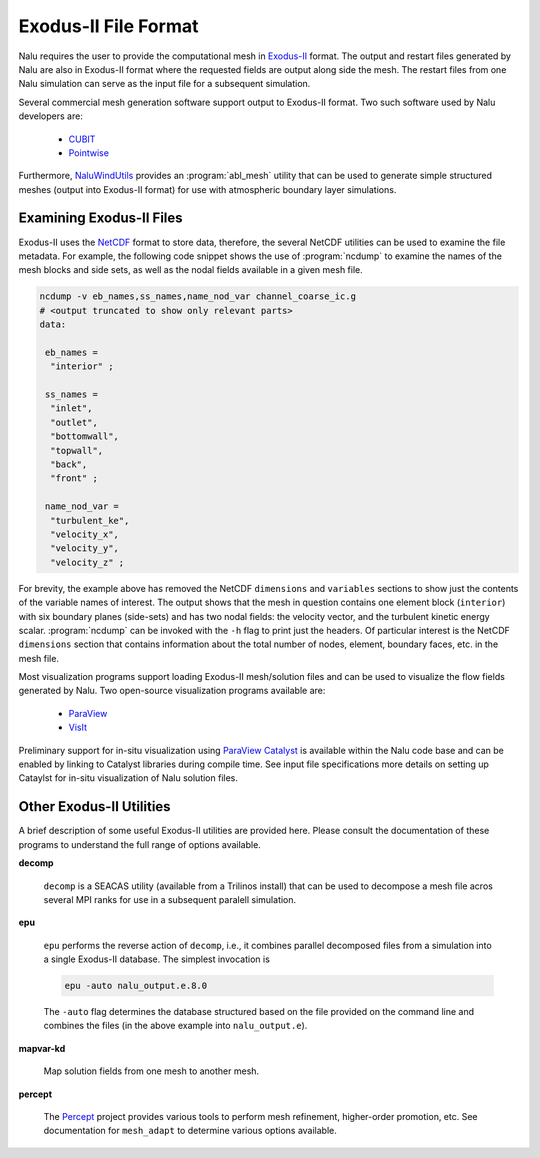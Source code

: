 .. _user_run_exodus_mesh:

Exodus-II File Format
---------------------

Nalu requires the user to provide the computational mesh in `Exodus-II
<http://prod.sandia.gov/techlib/access-control.cgi/1992/922137.pdf>`_ format.
The output and restart files generated by Nalu are also in Exodus-II format
where the requested fields are output along side the mesh. The restart files
from one Nalu simulation can serve as the input file for a subsequent
simulation.

Several commercial mesh generation software support output to Exodus-II format.
Two such software used by Nalu developers are:

  - `CUBIT <https://cubit.sandia.gov/public/13.2/help_manual/WebHelp/cubit_users_manual.html>`_
  - `Pointwise <http://www.pointwise.com>`_

Furthermore, `NaluWindUtils
<http://naluwindutils.readthedocs.io/en/latest/user/abl_mesh.html>`_ provides an
:program:`abl_mesh` utility that can be used to generate simple structured
meshes (output into Exodus-II format) for use with atmospheric boundary layer
simulations.

Examining Exodus-II Files
~~~~~~~~~~~~~~~~~~~~~~~~~

Exodus-II uses the `NetCDF <http://www.unidata.ucar.edu/software/netcdf/>`_
format to store data, therefore, the several NetCDF utilities can be used to
examine the file metadata. For example, the following code snippet shows the use
of :program:`ncdump` to examine the names of the mesh blocks and side sets, as
well as the nodal fields available in a given mesh file.

.. code-block:: bash

   ncdump -v eb_names,ss_names,name_nod_var channel_coarse_ic.g
   # <output truncated to show only relevant parts>
   data:

    eb_names =
     "interior" ;

    ss_names =
     "inlet",
     "outlet",
     "bottomwall",
     "topwall",
     "back",
     "front" ;

    name_nod_var =
     "turbulent_ke",
     "velocity_x",
     "velocity_y",
     "velocity_z" ;

For brevity, the example above has removed the NetCDF ``dimensions`` and
``variables`` sections to show just the contents of the variable names of
interest. The output shows that the mesh in question contains one element block
(``interior``) with six boundary planes (side-sets) and has two nodal fields: the
velocity vector, and the turbulent kinetic energy scalar. :program:`ncdump` can
be invoked with the ``-h`` flag to print just the headers. Of particular
interest is the NetCDF ``dimensions`` section that contains information about
the total number of nodes, element, boundary faces, etc. in the mesh file.

Most visualization programs support loading Exodus-II mesh/solution files and
can be used to visualize the flow fields generated by Nalu. Two open-source
visualization programs available are:

  - `ParaView <https://www.paraview.org>`_
  - `VisIt <https://wci.llnl.gov/simulation/computer-codes/visit/>`_

Preliminary support for in-situ visualization using `ParaView Catalyst
<https://www.paraview.org/in-situ/>`_ is available within the Nalu code base and
can be enabled by linking to Catalyst libraries during compile time. See input
file specifications more details on setting up Cataylst for in-situ
visualization of Nalu solution files.

Other Exodus-II Utilities
~~~~~~~~~~~~~~~~~~~~~~~~~

A brief description of some useful Exodus-II utilities are provided here. Please
consult the documentation of these programs to understand the full range of
options available.

**decomp**

   ``decomp`` is a SEACAS utility (available from a Trilinos install) that can
   be used to decompose a mesh file acros several MPI ranks for use in a
   subsequent paralell simulation.

**epu**

   ``epu`` performs the reverse action of ``decomp``, i.e., it combines parallel
   decomposed files from a simulation into a single Exodus-II database. The
   simplest invocation is

   .. code-block:: bash

      epu -auto nalu_output.e.8.0

   The ``-auto`` flag determines the database structured based on the file
   provided on the command line and combines the files (in the above example
   into ``nalu_output.e``).

**mapvar-kd**

   Map solution fields from one mesh to another mesh.

**percept**

   The `Percept <https://github.com/PerceptTools/percept>`_ project provides
   various tools to perform mesh refinement, higher-order promotion, etc. See
   documentation for ``mesh_adapt`` to determine various options available.
